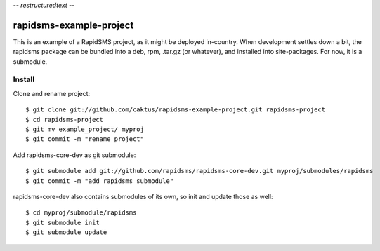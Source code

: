 -*- restructuredtext -*-

rapidsms-example-project
========================

This is an example of a RapidSMS project, as it might be deployed
in-country. When development settles down a bit, the rapidsms package
can be bundled into a deb, rpm, .tar.gz (or whatever), and installed
into site-packages. For now, it is a submodule.



Install
-------

Clone and rename project::

    $ git clone git://github.com/caktus/rapidsms-example-project.git rapidsms-project
    $ cd rapidsms-project
    $ git mv example_project/ myproj
    $ git commit -m "rename project"

Add rapidsms-core-dev as git submodule::

    $ git submodule add git://github.com/rapidsms/rapidsms-core-dev.git myproj/submodules/rapidsms
    $ git commit -m "add rapidsms submodule"

rapidsms-core-dev also contains submodules of its own, so init and update those as well::

    $ cd myproj/submodule/rapidsms
    $ git submodule init
    $ git submodule update

